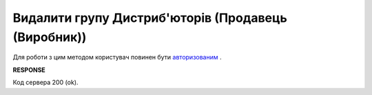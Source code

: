 #################################################################################################
**Видалити групу Дистриб'юторів (Продавець (Виробник))**
#################################################################################################

Для роботи з цим методом користувач повинен бути `авторизованим <https://wiki.edin.ua/uk/latest/Distribution/EDIN_2_0/API_2_0/Methods/Authorization.html>`__ .

.. csv-table:: 
  :file: DelAccessGroup.csv
  :widths:  10, 41
  :stub-columns: 0

**RESPONSE**

Код сервера 200 (ok).

